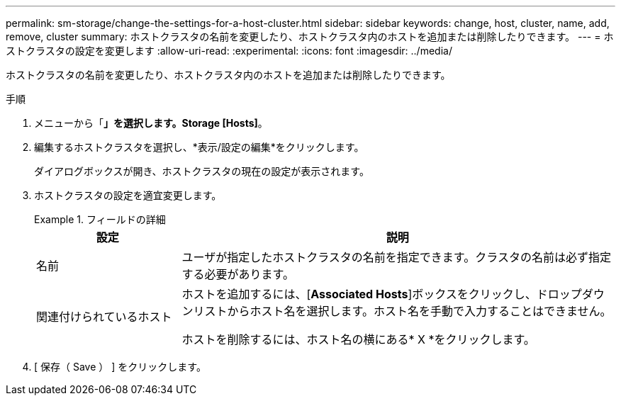 ---
permalink: sm-storage/change-the-settings-for-a-host-cluster.html 
sidebar: sidebar 
keywords: change, host, cluster, name, add, remove, cluster 
summary: ホストクラスタの名前を変更したり、ホストクラスタ内のホストを追加または削除したりできます。 
---
= ホストクラスタの設定を変更します
:allow-uri-read: 
:experimental: 
:icons: font
:imagesdir: ../media/


[role="lead"]
ホストクラスタの名前を変更したり、ホストクラスタ内のホストを追加または削除したりできます。

.手順
. メニューから「*」を選択します。Storage [Hosts]*。
. 編集するホストクラスタを選択し、*表示/設定の編集*をクリックします。
+
ダイアログボックスが開き、ホストクラスタの現在の設定が表示されます。

. ホストクラスタの設定を適宜変更します。
+
.フィールドの詳細
====
[cols="1a,3a"]
|===
| 設定 | 説明 


 a| 
名前
 a| 
ユーザが指定したホストクラスタの名前を指定できます。クラスタの名前は必ず指定する必要があります。



 a| 
関連付けられているホスト
 a| 
ホストを追加するには、[*Associated Hosts*]ボックスをクリックし、ドロップダウンリストからホスト名を選択します。ホスト名を手動で入力することはできません。

ホストを削除するには、ホスト名の横にある* X *をクリックします。

|===
====
. [ 保存（ Save ） ] をクリックします。


